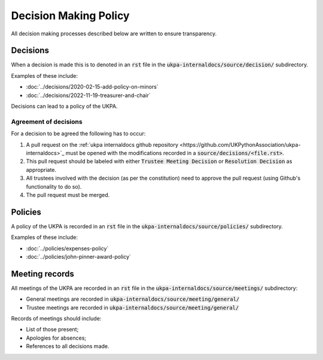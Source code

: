 Decision Making Policy
======================

All decision making processes described below are written to ensure
transparency.

Decisions
---------

When a decision is made this is to denoted in an :code:`rst` file in the
:code:`ukpa-internaldocs/source/decision/` subdirectory.

Examples of these include:

- :doc:`../decisions/2020-02-15-add-policy-on-minors`
- :doc:`../decisions/2022-11-19-treasurer-and-chair`

Decisions can lead to a policy of the UKPA.

Agreement of decisions
**********************

For a decision to be agreed the following has to occur:

1. A pull request on the :ref:`ukpa internaldocs github repository
   <https://github.com/UKPythonAssociation/ukpa-internaldocs>`_ must be opened
   with the modifications recorded in a :code:`source/decisions/<file.rst>`.
2. This pull request should be labeled with either :code:`Trustee Meeting
   Decision` or :code:`Resolution Decision` as appropriate.
3. All trustees involved with the decision (as per the constitution) need to
   approve the pull request (using Github's functionality to do so).
4. The pull request must be merged.

Policies
--------

A policy of the UKPA is recorded in an :code:`rst` file in the
:code:`ukpa-internaldocs/source/policies/` subdirectory.

Examples of these include:

- :doc:`../policies/expenses-policy`
- :doc:`../policies/john-pinner-award-policy`

Meeting records
---------------

All meetings of the UKPA are recorded in an :code:`rst` file in the
:code:`ukpa-internaldocs/source/meetings/` subdirectory:

- General meetings are recorded in
  :code:`ukpa-internaldocs/source/meeting/general/`
- Trustee meetings are recorded in
  :code:`ukpa-internaldocs/source/meeting/general/`

Records of meetings should include:

- List of those present;
- Apologies for absences;
- References to all decisions made.
